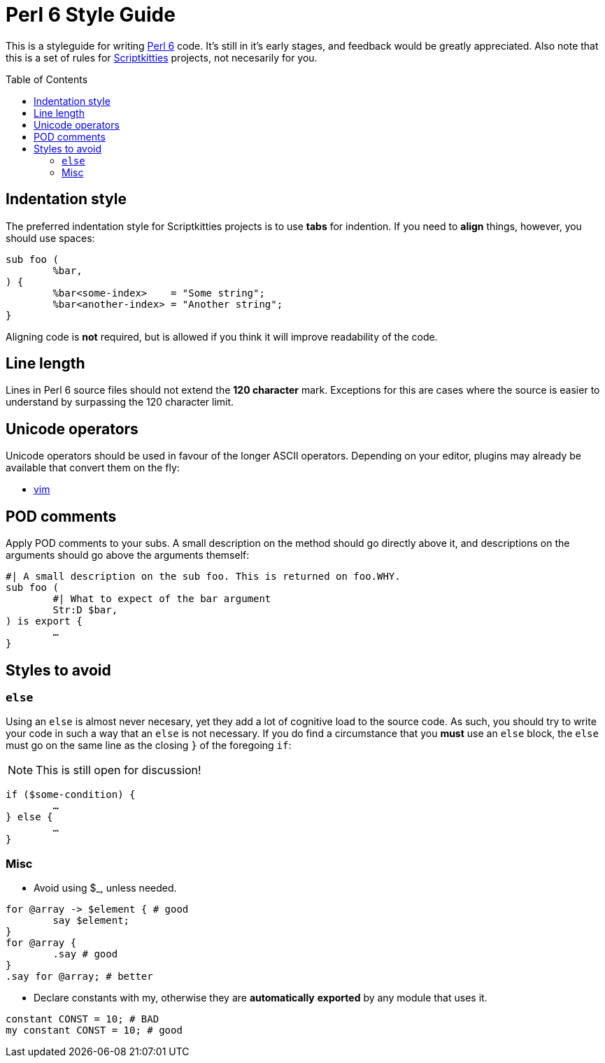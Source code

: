 = Perl 6 Style Guide
:toc: preamble

This is a styleguide for writing https://perl6.org/[Perl 6] code. It's still in
it's early stages, and feedback would be greatly appreciated. Also note that
this is a set of rules for https://scriptkitties.church[Scriptkitties]
projects, not necesarily for you.

== Indentation style
The preferred indentation style for Scriptkitties projects is to use **tabs**
for indention. If you need to *align* things, however, you should use spaces:

[source,perl6]
----
sub foo (
	%bar,
) {
	%bar<some-index>    = "Some string";
	%bar<another-index> = "Another string";
}
----

Aligning code is *not* required, but is allowed if you think it will improve
readability of the code.

== Line length
Lines in Perl 6 source files should not extend the *120 character* mark.
Exceptions for this are cases where the source is easier to understand by
surpassing the 120 character limit.

== Unicode operators
Unicode operators should be used in favour of the longer ASCII operators.
Depending on your editor, plugins may already be available that convert them on
the fly:

- https://github.com/vim-perl/vim-perl[vim]

== POD comments
Apply POD comments to your subs. A small description on the method should go
directly above it, and descriptions on the arguments should go above the
arguments themself:

[source,perl6]
----
#| A small description on the sub foo. This is returned on foo.WHY.
sub foo (
	#| What to expect of the bar argument
	Str:D $bar,
) is export {
	…
}
----

== Styles to avoid

=== `else`
Using an `else` is almost never necesary, yet they add a lot of cognitive load
to the source code. As such, you should try to write your code in such a way
that an `else` is not necessary. If you do find a circumstance that you *must*
use an `else` block, the `else` must go on the same line as the closing `}` of
the foregoing `if`:

[NOTE]
====
This is still open for discussion!
====

[source,perl6]
----
if ($some-condition) {
	…
} else {
	…
}
----

=== Misc

* Avoid using $_, unless needed.
[source,perl6]
----
for @array -> $element { # good
	say $element;
}
for @array {
	.say # good
}
.say for @array; # better
----

* Declare constants with my, otherwise they are **automatically** *exported* by any module that uses it.
[source,perl6]
----
constant CONST = 10; # BAD
my constant CONST = 10; # good
